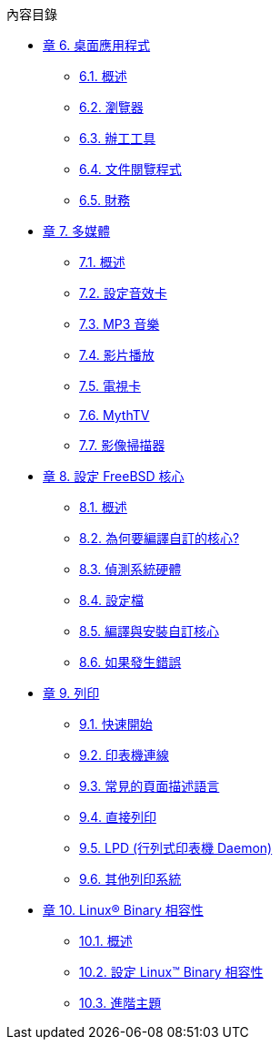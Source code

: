 // Code generated by the FreeBSD Documentation toolchain. DO NOT EDIT.
// Please don't change this file manually but run `make` to update it.
// For more information, please read the FreeBSD Documentation Project Primer

[.toc]
--
[.toc-title]
內容目錄

* link:../desktop[章 6. 桌面應用程式]
** link:../desktop/#desktop-synopsis[6.1. 概述]
** link:../desktop/#desktop-browsers[6.2. 瀏覽器]
** link:../desktop/#desktop-productivity[6.3. 辦工工具]
** link:../desktop/#desktop-viewers[6.4. 文件閱覽程式]
** link:../desktop/#desktop-finance[6.5. 財務]
* link:../multimedia[章 7. 多媒體]
** link:../multimedia/#multimedia-synopsis[7.1. 概述]
** link:../multimedia/#sound-setup[7.2. 設定音效卡]
** link:../multimedia/#sound-mp3[7.3. MP3 音樂]
** link:../multimedia/#video-playback[7.4. 影片播放]
** link:../multimedia/#tvcard[7.5. 電視卡]
** link:../multimedia/#mythtv[7.6. MythTV]
** link:../multimedia/#scanners[7.7. 影像掃描器]
* link:../kernelconfig[章 8. 設定 FreeBSD 核心]
** link:../kernelconfig/#kernelconfig-synopsis[8.1. 概述]
** link:../kernelconfig/#kernelconfig-custom-kernel[8.2. 為何要編譯自訂的核心?]
** link:../kernelconfig/#kernelconfig-devices[8.3. 偵測系統硬體]
** link:../kernelconfig/#kernelconfig-config[8.4. 設定檔]
** link:../kernelconfig/#kernelconfig-building[8.5. 編譯與安裝自訂核心]
** link:../kernelconfig/#kernelconfig-trouble[8.6. 如果發生錯誤]
* link:../printing[章 9. 列印]
** link:../printing/#printing-quick-start[9.1. 快速開始]
** link:../printing/#printing-connections[9.2. 印表機連線]
** link:../printing/#printing-pdls[9.3. 常見的頁面描述語言]
** link:../printing/#printing-direct[9.4. 直接列印]
** link:../printing/#printing-lpd[9.5. LPD (行列式印表機 Daemon)]
** link:../printing/#printing-other[9.6. 其他列印系統]
* link:../linuxemu[章 10. Linux(R) Binary 相容性]
** link:../linuxemu/#linuxemu-synopsis[10.1. 概述]
** link:../linuxemu/#linuxemu-lbc-install[10.2. 設定 Linux(TM) Binary 相容性]
** link:../linuxemu/#linuxemu-advanced[10.3. 進階主題]
--
